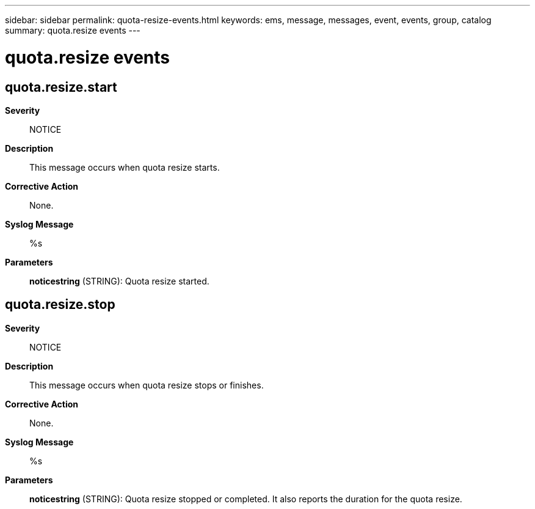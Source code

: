 ---
sidebar: sidebar
permalink: quota-resize-events.html
keywords: ems, message, messages, event, events, group, catalog
summary: quota.resize events
---

= quota.resize events
:toclevels: 1
:hardbreaks:
:nofooter:
:icons: font
:linkattrs:
:imagesdir: ./media/

== quota.resize.start
*Severity*::
NOTICE
*Description*::
This message occurs when quota resize starts.
*Corrective Action*::
None.
*Syslog Message*::
%s
*Parameters*::
*noticestring* (STRING): Quota resize started.

== quota.resize.stop
*Severity*::
NOTICE
*Description*::
This message occurs when quota resize stops or finishes.
*Corrective Action*::
None.
*Syslog Message*::
%s
*Parameters*::
*noticestring* (STRING): Quota resize stopped or completed. It also reports the duration for the quota resize.
